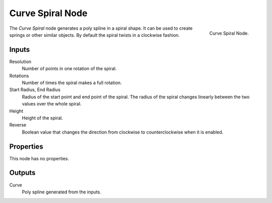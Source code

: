 .. index:: Geometry Nodes; Curve Spiral
.. _bpy.types.GeometryNodeCurveSpiral:

*****************
Curve Spiral Node
*****************

.. figure:: /images/node-types_GeometryNodeCurveSpiral.webp
   :align: right
   :alt: Curve Spiral Node.

   Curve Spiral Node.

The *Curve Spiral* node generates a poly spline in a spiral shape.
It can be used to create springs or other similar objects.
By default the spiral twists in a clockwise fashion.


Inputs
======

Resolution
   Number of points in one rotation of the spiral.

Rotations
   Number of times the spiral makes a full rotation.

Start Radius, End Radius
   Radius of the start point and end point of the spiral.
   The radius of the spiral changes linearly between the two values over the whole spiral.

Height
   Height of the spiral.

Reverse
   Boolean value that changes the direction from clockwise to counterclockwise when it is enabled.


Properties
==========

This node has no properties.


Outputs
=======

Curve
   Poly spline generated from the inputs.
